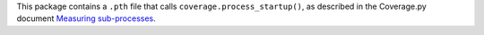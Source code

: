 This package contains a ``.pth`` file that calls ``coverage.process_startup()``,
as described in the Coverage.py document `Measuring sub-processes <https://coverage.readthedocs.io/en/latest/subprocess.html>`__.
